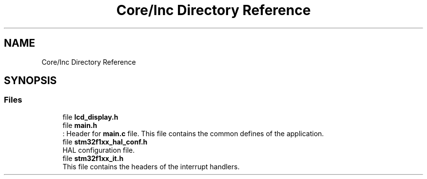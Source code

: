 .TH "Core/Inc Directory Reference" 3 "Thu Oct 29 2020" "lcd_display" \" -*- nroff -*-
.ad l
.nh
.SH NAME
Core/Inc Directory Reference
.SH SYNOPSIS
.br
.PP
.SS "Files"

.in +1c
.ti -1c
.RI "file \fBlcd_display\&.h\fP"
.br
.ti -1c
.RI "file \fBmain\&.h\fP"
.br
.RI ": Header for \fBmain\&.c\fP file\&. This file contains the common defines of the application\&. "
.ti -1c
.RI "file \fBstm32f1xx_hal_conf\&.h\fP"
.br
.RI "HAL configuration file\&. "
.ti -1c
.RI "file \fBstm32f1xx_it\&.h\fP"
.br
.RI "This file contains the headers of the interrupt handlers\&. "
.in -1c
